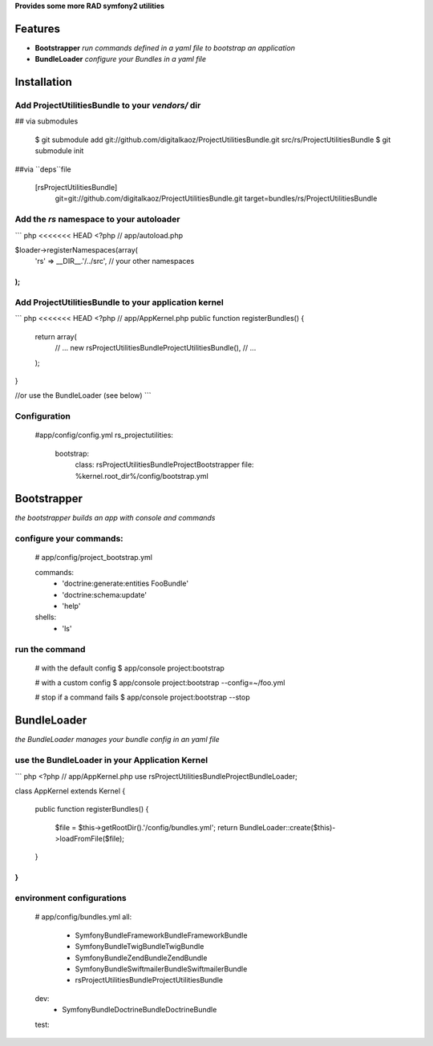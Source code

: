 **Provides some more RAD symfony2 utilities**


Features
========

- **Bootstrapper** *run commands defined in a yaml file to bootstrap an application*
- **BundleLoader** *configure your Bundles in a yaml file*

Installation
============

Add ProjectUtilitiesBundle to your *vendors/* dir
-------------

## via submodules

    $ git submodule add git://github.com/digitalkaoz/ProjectUtilitiesBundle.git src/rs/ProjectUtilitiesBundle
    $ git submodule init

##via ``deps``file

    [rsProjectUtilitiesBundle]
       git=git://github.com/digitalkaoz/ProjectUtilitiesBundle.git
       target=bundles/rs/ProjectUtilitiesBundle



Add the *rs* namespace to your autoloader
-------------

``` php
<<<<<<< HEAD
<?php
// app/autoload.php

$loader->registerNamespaces(array(
    'rs' => __DIR__.'/../src',
    // your other namespaces
);
```

Add ProjectUtilitiesBundle to your application kernel
-------------

``` php
<<<<<<< HEAD
<?php
// app/AppKernel.php
public function registerBundles()
{
    return array(
        // ...
        new rs\ProjectUtilitiesBundle\ProjectUtilitiesBundle(),
        // ...
    );
}

//or use the BundleLoader (see below)
```  

Configuration
-------------

    #app/config/config.yml
    rs_projectutilities:      
      bootstrap:
        class: rs\ProjectUtilitiesBundle\Project\Bootstrapper
        file: %kernel.root_dir%/config/bootstrap.yml
      
Bootstrapper
=====================

*the bootstrapper builds an app with console and commands*

configure your commands:
-------------

    # app/config/project_bootstrap.yml

    commands:
      - 'doctrine:generate:entities FooBundle'
      - 'doctrine:schema:update'
      - 'help'
  
    shells:
      - 'ls'


run the command
------------

    # with the default config
    $ app/console project:bootstrap

    # with a custom config
    $ app/console project:bootstrap --config=~/foo.yml

    # stop if a command fails
    $ app/console project:bootstrap --stop


BundleLoader
=====================

*the BundleLoader manages your bundle config in an yaml file*

use the BundleLoader in your Application Kernel
---------------

``` php
<?php
// app/AppKernel.php
use rs\ProjectUtilitiesBundle\Project\BundleLoader;

class AppKernel extends Kernel
{

    public function registerBundles()
    {
        $file = $this->getRootDir().'/config/bundles.yml';
        return BundleLoader::create($this)->loadFromFile($file);
    }
}
```

environment configurations
---------------

    # app/config/bundles.yml
    all:
      - Symfony\Bundle\FrameworkBundle\FrameworkBundle
      - Symfony\Bundle\TwigBundle\TwigBundle
      - Symfony\Bundle\ZendBundle\ZendBundle
      - Symfony\Bundle\SwiftmailerBundle\SwiftmailerBundle
      - rs\ProjectUtilitiesBundle\ProjectUtilitiesBundle
    
    dev:
      - Symfony\Bundle\DoctrineBundle\DoctrineBundle
      
    test: